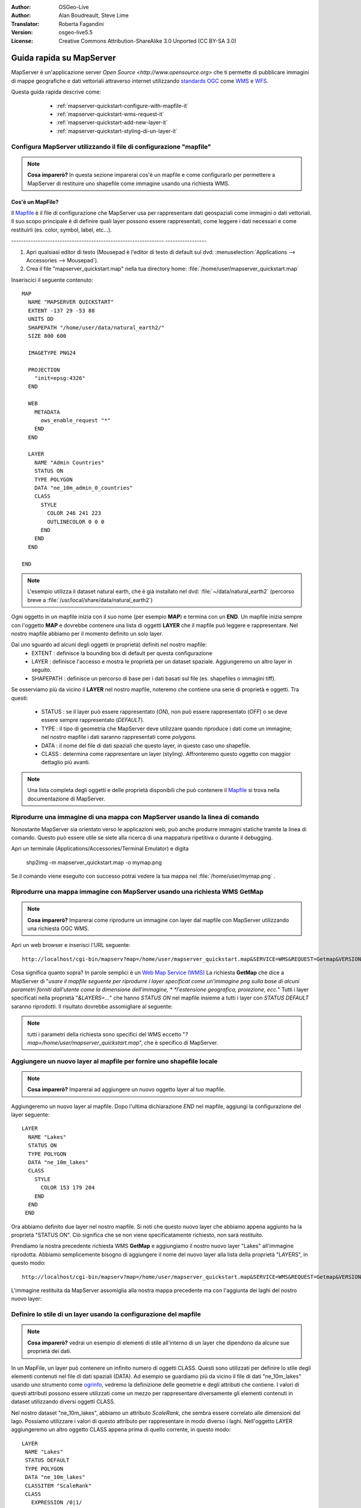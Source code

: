 :Author: OSGeo-Live
:Author: Alan Boudreault, Steve Lime
:Translator: Roberta Fagandini
:Version: osgeo-live5.5
:License: Creative Commons Attribution-ShareAlike 3.0 Unported  (CC BY-SA 3.0)

.. image:: ../../images/project_logos/logo-mapserver-new.png
  :scale: 65 %
  :alt: Project logo
  :align: right
  :target: http://mapserver.org/

.. image:: ../../images/logos/OSGeo_project.png
  :scale: 100 %
  :alt: OSGeo Project
  :align: right
  :target: http://www.osgeo.org

================================================================================
Guida rapida su MapServer
================================================================================

MapServer è un'applicazione server `Open Source <http://www.opensource.org>` che ti 
permette di pubblicare immagini di mappe geografiche e dati vettoriali attraverso 
internet utilizzando `standards OGC <http://www.opengeospatial.org/standards>`_ come `WMS <http://www.opengeospatial.org/standards/wms>`_ e `WFS <http://www.opengeospatial.org/standards/wfs>`_.

Questa guida rapida descrive come:

  * :ref:`mapserver-quickstart-configure-with-mapfile-it`
  * :ref:`mapserver-quickstart-wms-request-it`
  * :ref:`mapserver-quickstart-add-new-layer-it`
  * :ref:`mapserver-quickstart-styling-di-un-layer-it`
  
 .. _mapserver-quickstart-configure-with-mapfile-it:
 
Configura MapServer utilizzando il file di configurazione "mapfile"
================================================================================

.. note:: **Cosa imparerò?** In questa sezione imparerai cos'è un mapfile e come
   configurarlo per permettere a MapServer di restituire uno shapefile come immagine
   usando una richiesta WMS.

Cos'è un MapFile?
--------------------------------------------------------------------------------

Il `Mapfile <http://mapserver.org/mapfile/index.html>`_ è il file di configurazione
che MapServer usa per rappresentare dati geospaziali come immagini o dati vettoriali.
Il suo scopo principale è di definire quali layer possono essere rappresentati, come
leggere i dati necessari e come restituirli (es. color, symbol, label, etc...).

--------------------------------------------------------------- -----------------

#. Apri qualsiasi editor di testo (Mousepad è l'editor di testo di default sul dvd:
   :menuselection:`Applications --> Accessories --> Mousepad`).
#. Crea il file "mapserver_quickstart.map" nella tua directory home: :file:`/home/user/mapserver_quickstart.map`

Inseriscici il seguente contenuto::

  MAP
    NAME "MAPSERVER QUICKSTART"
    EXTENT -137 29 -53 88
    UNITS DD
    SHAPEPATH "/home/user/data/natural_earth2/"
    SIZE 800 600

    IMAGETYPE PNG24
  
    PROJECTION
      "init=epsg:4326" 
    END

    WEB
      METADATA
        ows_enable_request "*"
      END
    END

    LAYER
      NAME "Admin Countries"
      STATUS ON
      TYPE POLYGON
      DATA "ne_10m_admin_0_countries"
      CLASS 
        STYLE
          COLOR 246 241 223
          OUTLINECOLOR 0 0 0
        END
      END 
    END

  END

.. note::
    
   L'esempio utilizza il dataset natural earth, che è già installato nel dvd:
   :file:`~/data/natural_earth2` (percorso breve a :file:`/usr/local/share/data/natural_earth2`)

Ogni oggetto in un mapfile inizia con il suo nome (per esempio **MAP**) e termina con
un **END**. Un mapfile inizia sempre con l'oggetto **MAP** e dovrebbe contenere una
lista di oggetti **LAYER** che il mapfile può leggere e rappresentare. Nel nostro mapfile
abbiamo per il momento definito un solo layer.

Dai uno sguardo ad alcuni degli oggetti (e proprietà) definiti nel nostro mapfile: 
 * EXTENT : definisce la bounding box di default per questa configurazione
 * LAYER : definisce l'accesso e mostra le proprietà per un dataset spaziale. Aggiungeremo
   un altro layer in seguito.
 * SHAPEPATH : definisce un percorso di base per i dati basati sul file (es. shapefiles
   o immagini tiff). 

Se osserviamo più da vicino il **LAYER** nel nostro mapfile, noteremo che contiene una
serie di proprietà e oggetti. Tra questi: 

 * STATUS : se il layer può essere rappresentato (*ON*), non può essere rappresentato
   (*OFF*) o se deve essere sempre rappresentato (*DEFAULT*).
 * TYPE : il tipo di geometria che MapServer deve utilizzare  quando riproduce i dati
   come un immagine; nel nostro mapfile i dati saranno rappresentati come *polygons*.
 * DATA : il nome del file di dati spaziali che questo layer, in questo caso uno shapefile.
 * CLASS : determina come rappresentare un layer (styling).  Affronteremo questo oggetto 
   con maggior dettaglio più avanti.

.. note:: 

  Una lista completa degli oggetti e delle proprietà disponibili che può contenere
  il `Mapfile <http://mapserver.org/mapfile/index.html>`_ si trova nella
  documentazione di MapServer.

.. _mapserver-quickstart-richiesta wms:


Riprodurre una immagine di una mappa con MapServer usando la linea di comando
================================================================================

Nonostante MapServer sia orientato verso le applicazioni web, può anche produrre
immagini statiche tramite la linea di comando. Questo può essere utile se siete alla
ricerca di una mappatura ripetitiva o durante il debugging.

Apri un terminale (Applications/Accessories/Terminal Emulator) e digita

 shp2img -m mapserver_quickstart.map -o mymap.png

Se il comando viene eseguito con successo potrai vedere la tua mappa nel :file:`/home/user/mymap.png` .


.. _mapserver-quickstart-wms-request-it:

Riprodurre una mappa immagine con MapServer usando una richiesta WMS **GetMap** 
================================================================================

.. note:: 

  **Cosa imparerò?** Imparerai come riprodurre un immagine con layer dal mapfile
  con MapServer utilizzando una richiesta OGC WMS.

Apri un web browser e inserisci l'URL seguente::

 http://localhost/cgi-bin/mapserv?map=/home/user/mapserver_quickstart.map&SERVICE=WMS&REQUEST=Getmap&VERSION=1.1.1&LAYERS=Admin%20Countries&SRS=EPSG:4326&BBOX=-137,29,-53,88&FORMAT=PNG&WIDTH=800&HEIGHT=600

Cosa significa quanto sopra?  In parole semplici è un `Web Map Service (WMS) <http://www.opengeospatial.org/standards/wms>`_ La richiesta **GetMap** che dice a
MapServer di "*usare il mapfile seguente per riprodurre i layer specificat come un'immagine*
*png sulla base di alcuni parametri forniti dall'utente come la dimensione dell'immagine, *
*l'estensione geografica, proiezione, ecc.*" Tutti i layer specificati nella proprietà 
"*&LAYERS=...*" che hanno *STATUS ON* nel mapfile insieme a tutti i layer con *STATUS DEFAULT*
saranno riprodotti.  Il risultato dovrebbe assomigliare al seguente:

  .. image:: ../../images/screenshots/800x600/mapserver_map.png
    :scale: 70 %

.. note:: 

  tutti i parametri della richiesta sono specifici del WMS eccetto 
  "*?map=/home/user/mapserver_quickstart.map*", che è specifico di MapServer.  

.. _mapserver-quickstart-aggiungere un nuovo layer:


.. _mapserver-quickstart-add-new-layer-it:

Aggiungere un nuovo layer al mapfile per fornire uno shapefile locale
================================================================================

.. note:: **Cosa imparerò?** Imparerai ad aggiungere un nuovo oggetto layer al tuo mapfile.

Aggiungeremo un nuovo layer al mapfile. Dopo l'ultima dichiarazione *END* nel mapfile,
aggiungi la configurazione del layer seguente::

 LAYER
   NAME "Lakes"
   STATUS ON
   TYPE POLYGON
   DATA "ne_10m_lakes"
   CLASS 
     STYLE
       COLOR 153 179 204
     END
   END 
  END

Ora abbiamo definito due layer nel nostro mapfile. Si noti che questo nuovo layer che
abbiamo appena aggiunto ha la proprietà "STATUS ON". Ciò significa che se non viene
specificatamente richiesto, non sarà restituito.

Prendiamo la nostra precedente richiesta WMS **GetMap** e aggiungiamo il nostro nuovo
layer "Lakes" all'immagine riprodotta. Abbiamo semplicemente bisogno di aggiungere il
nome del nuovo layer alla lista della proprietà "LAYERS", in questo modo::

 http://localhost/cgi-bin/mapserv?map=/home/user/mapserver_quickstart.map&SERVICE=WMS&REQUEST=Getmap&VERSION=1.1.1&LAYERS=Admin%20Countries,Lakes&SRS=EPSG:4326&BBOX=-137,29,-53,88&FORMAT=PNG&WIDTH=800&HEIGHT=600

L'immagine restituita da MapServer assomiglia alla nostra mappa precedente ma con
l'aggiunta dei laghi del nostro nuovo layer:

  .. image:: ../../images/screenshots/800x600/mapserver_lakes.png
    :scale: 70 %

.. _mapserver-quickstart-styling-di-un-layer-it:

Definire lo stile di un layer usando la configurazione del mapfile
================================================================================

.. note:: 

  **Cosa imparerò?** vedrai un esempio di elementi di stile all'interno di un layer
  che dipendono da alcune sue proprietà dei dati.

In un MapFile, un layer può contenere un infinito numero di oggetti CLASS. Questi sono
utilizzati per definire lo stile degli elementi contenuti nel file di dati spaziali (DATA).
Ad esempio se guardiamo più da vicino il file di dati "ne_10m_lakes" usando uno strumento come
`ogrinfo <http://www.gdal.org/ogrinfo.html>`_, vedremo la definizione delle geometrie e degli
attributi che contiene. I valori di questi attributi possono essere utilizzati come un mezzo
per rappresentare diversamente gli elementi contenuti in dataset utilizzando diversi oggetti CLASS.

Nel nostro dataset "ne_10m_lakes", abbiamo un attributo *ScaleRank*, che sembra essere correlato
alle dimensioni del lago. Possiamo utilizzare i valori di questo attributo per rappresentare in
modo diverso i laghi. Nell'oggetto LAYER aggiungeremo un altro oggetto CLASS appena prima di
quello corrente, in questo modo::

  LAYER
   NAME "Lakes"
   STATUS DEFAULT
   TYPE POLYGON
   DATA "ne_10m_lakes"
   CLASSITEM "ScaleRank" 
   CLASS 
     EXPRESSION /0|1/  
     STYLE
       COLOR 153 179 204
       OUTLINECOLOR 0 0 0
     END
   END 
   CLASS 
     STYLE
       COLOR 153 179 204
     END
   END 
  END

Cosa fa il nostro nuovo oggetto CLASS?  Fondamentalmente dice a MapServer di rappresentare
gli elementi che hanno la proprietà "ScaleRank" uguale a 0 o a 1 con un una linea di contorno
nera. Gli oggetti Class sono sempre letti dall'alto al basso per ogni feature da rappresentare.
Quando una feature risponde all'"EXPRESSION" specificata in una class, questa class viene 
utilizzata per definire lo stile della feature stessa. Se la feature non risponde a una classe,
viene valutata quella sucessiva. Se una feature non risponde a nessuna class allora non viene
rappresentata e se l'ultima class in un layer non contiene alcun oggetto "EXPRESSION" allora
questa classe viene assunta come di default. La proprietà "CLASSITEM" dice a MapServer quale
attributo utilizzare per la valutazione dell'EXPRESSIONs definite nell'oggetto CLASS.

Il risultato di questa nuova aggiunta dovrebbe mostrare i laghi più grandi nella nostra mappa
con una linea di contorno nera, come nell'immagine di seguito:

  .. image:: ../../images/screenshots/800x600/mapserver_lakes_scalerank.png
    :scale: 70 %

.. note:: 

    Impara di più su `EXPRESSIONS <http://mapserver.org/mapfile/expressions.html>`_ in MapServer.

Che altro?
================================================================================

Questo è un esempio semplice ma puoi fare molto molto di più. Il sito web del progetto MapServer
contiene molte risorse per aiutarti ad iniziare. Qui ce ne sono alcune da considerare in seguito:

* Leggi `Introduzione a MapServer <http://mapserver.org/introduction.html#introduction>`_.
* Dai uno sguardo al `tutorial di MapServer <http://www.mapserver.org/tutorial/index.html>`_
  che contiene diversi esempi di mapfile.
* Guarda `OGC Support and Configuration <http://www.mapserver.org/ogc/index.html>`_ per sapere
  di più sugli standard OGC in MapServer (WMS, WFS, SLD, WFS Filter Encoding, WCS, SOS, etc.).
* Pronto a usare MapServer?  Allora aggiungiti alla comunity sulla 
  `Mailing Lists <http://www.mapserver.org/community/lists.html>`_ per scambiarsi idee, discutere
  potenziali miglioramenti del software e porre domande.
